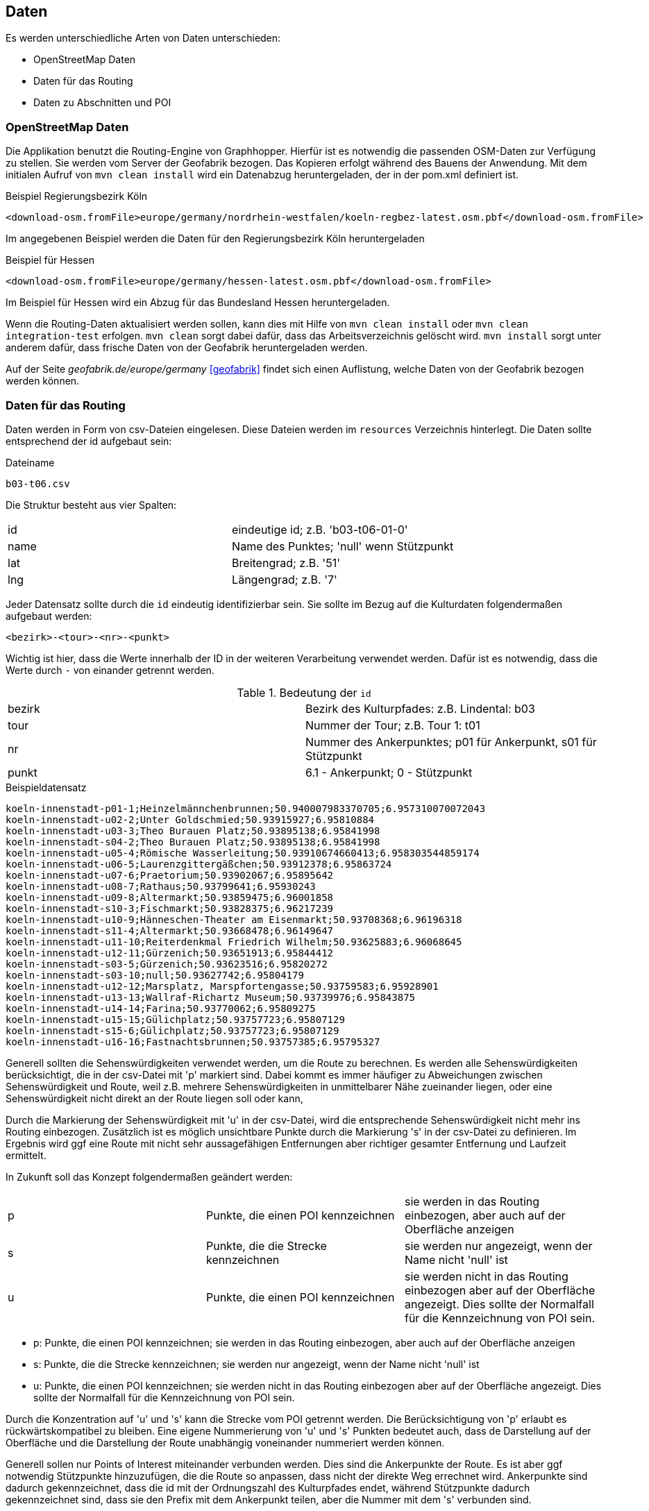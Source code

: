 == Daten

Es werden unterschiedliche Arten von Daten unterschieden:

* OpenStreetMap Daten
* Daten für das Routing
* Daten zu Abschnitten und POI

=== OpenStreetMap Daten

Die Applikation benutzt die Routing-Engine von Graphhopper. Hierfür ist es notwendig die passenden OSM-Daten zur Verfügung zu stellen. Sie werden vom Server der Geofabrik bezogen. Das Kopieren erfolgt während des Bauens der Anwendung. Mit dem initialen Aufruf von `mvn clean install` wird ein Datenabzug heruntergeladen, der in der pom.xml definiert ist.

.Beispiel Regierungsbezirk Köln
  <download-osm.fromFile>europe/germany/nordrhein-westfalen/koeln-regbez-latest.osm.pbf</download-osm.fromFile>

Im angegebenen Beispiel werden die Daten für den Regierungsbezirk Köln heruntergeladen

.Beispiel für Hessen
  <download-osm.fromFile>europe/germany/hessen-latest.osm.pbf</download-osm.fromFile>

Im Beispiel für Hessen wird ein Abzug für das Bundesland Hessen heruntergeladen.

Wenn die Routing-Daten aktualisiert werden sollen, kann dies mit Hilfe von `mvn clean install` oder `mvn clean integration-test` erfolgen. `mvn clean` sorgt dabei dafür, dass das Arbeitsverzeichnis gelöscht wird. `mvn install` sorgt unter anderem dafür, dass frische Daten von der Geofabrik heruntergeladen werden.

Auf der Seite _geofabrik.de/europe/germany_ <<geofabrik>> findet sich einen Auflistung, welche Daten von der Geofabrik bezogen werden können.


=== Daten für das Routing

Daten werden in Form von csv-Dateien eingelesen. Diese Dateien werden im `resources` Verzeichnis hinterlegt. Die Daten sollte entsprechend der id aufgebaut sein:

.Dateiname
----
b03-t06.csv
----

Die Struktur besteht aus vier Spalten:

|===
|id|eindeutige id; z.B. 'b03-t06-01-0'
|name|Name des Punktes; 'null' wenn Stützpunkt
|lat|Breitengrad; z.B. '51'
|lng|Längengrad; z.B. '7'
|===

Jeder Datensatz sollte durch die `id` eindeutig identifizierbar sein. Sie sollte im Bezug auf die Kulturdaten folgendermaßen aufgebaut werden:

  <bezirk>-<tour>-<nr>-<punkt>

Wichtig ist hier, dass die Werte innerhalb der ID in der weiteren Verarbeitung verwendet werden. Dafür ist es notwendig, dass die Werte durch `-` von einander getrennt werden.

.Bedeutung der `id`
|===
|bezirk|Bezirk des Kulturpfades: z.B. Lindental: b03
|tour|Nummer der Tour; z.B. Tour 1: t01
|nr|Nummer des Ankerpunktes; p01 für Ankerpunkt, s01 für Stützpunkt
|punkt| 6.1 - Ankerpunkt; 0 - Stützpunkt
|===

.Beispieldatensatz
----
koeln-innenstadt-p01-1;Heinzelmännchenbrunnen;50.940007983370705;6.957310070072043
koeln-innenstadt-u02-2;Unter Goldschmied;50.93915927;6.95810884
koeln-innenstadt-u03-3;Theo Burauen Platz;50.93895138;6.95841998
koeln-innenstadt-s04-2;Theo Burauen Platz;50.93895138;6.95841998
koeln-innenstadt-u05-4;Römische Wasserleitung;50.93910674660413;6.958303544859174
koeln-innenstadt-u06-5;Laurenzgittergäßchen;50.93912378;6.95863724
koeln-innenstadt-u07-6;Praetorium;50.93902067;6.95895642
koeln-innenstadt-u08-7;Rathaus;50.93799641;6.95930243
koeln-innenstadt-u09-8;Altermarkt;50.93859475;6.96001858
koeln-innenstadt-s10-3;Fischmarkt;50.93828375;6.96217239
koeln-innenstadt-u10-9;Hänneschen-Theater am Eisenmarkt;50.93708368;6.96196318
koeln-innenstadt-s11-4;Altermarkt;50.93668478;6.96149647
koeln-innenstadt-u11-10;Reiterdenkmal Friedrich Wilhelm;50.93625883;6.96068645
koeln-innenstadt-u12-11;Gürzenich;50.93651913;6.95844412
koeln-innenstadt-s03-5;Gürzenich;50.93623516;6.95820272
koeln-innenstadt-s03-10;null;50.93627742;6.95804179
koeln-innenstadt-u12-12;Marsplatz, Marspfortengasse;50.93759583;6.95928901
koeln-innenstadt-u13-13;Wallraf-Richartz Museum;50.93739976;6.95843875
koeln-innenstadt-u14-14;Farina;50.93770062;6.95809275
koeln-innenstadt-u15-15;Gülichplatz;50.93757723;6.95807129
koeln-innenstadt-s15-6;Gülichplatz;50.93757723;6.95807129
koeln-innenstadt-u16-16;Fastnachtsbrunnen;50.93757385;6.95795327
----

Generell sollten die Sehenswürdigkeiten verwendet werden, um die Route zu berechnen. Es werden alle Sehenswürdigkeiten berücksichtigt, die in der csv-Datei mit 'p' markiert sind. Dabei kommt es immer häufiger zu Abweichungen zwischen Sehenswürdigkeit und Route, weil z.B. mehrere Sehenswürdigkeiten in unmittelbarer Nähe zueinander liegen, oder eine Sehenswürdigkeit nicht direkt an der Route liegen soll oder kann,

Durch die Markierung der Sehenswürdigkeit mit 'u' in der csv-Datei, wird die entsprechende Sehenswürdigkeit nicht mehr ins Routing einbezogen. Zusätzlich ist es möglich unsichtbare Punkte durch die Markierung 's' in der csv-Datei zu definieren. Im Ergebnis wird ggf eine Route mit nicht sehr aussagefähigen Entfernungen aber richtiger gesamter Entfernung und Laufzeit ermittelt.

In Zukunft soll das Konzept folgendermaßen geändert werden:

|===
|p|Punkte, die einen POI kennzeichnen|sie werden in das Routing einbezogen, aber auch auf der Oberfläche anzeigen
|s|Punkte, die die Strecke kennzeichnen|sie werden nur angezeigt, wenn der Name nicht 'null' ist
|u|Punkte, die einen POI kennzeichnen|sie werden nicht in das Routing einbezogen aber auf der Oberfläche angezeigt. Dies sollte der Normalfall für die Kennzeichnung von POI sein.
|===
- p: Punkte, die einen POI kennzeichnen; sie werden in das Routing einbezogen, aber auch auf der Oberfläche anzeigen
- s: Punkte, die die Strecke kennzeichnen; sie werden nur angezeigt, wenn der Name nicht 'null' ist
- u: Punkte, die einen POI kennzeichnen; sie werden nicht in das Routing einbezogen aber auf der Oberfläche angezeigt. Dies sollte der Normalfall für die Kennzeichnung von POI sein.

Durch die Konzentration auf 'u' und 's' kann die Strecke vom POI getrennt werden. Die Berücksichtigung von 'p' erlaubt es rückwärtskompatibel zu bleiben. Eine eigene Nummerierung von 'u' und 's' Punkten bedeutet auch, dass de Darstellung auf der Oberfläche und die Darstellung der Route unabhängig voneinander nummeriert werden können.


Generell sollen nur Points of Interest miteinander verbunden werden. Dies sind die Ankerpunkte der Route. Es ist aber ggf notwendig Stützpunkte hinzuzufügen, die die Route so anpassen, dass nicht der direkte Weg errechnet wird. Ankerpunkte sind dadurch gekennzeichnet, dass die id mit der Ordnungszahl des Kulturpfades endet, während Stützpunkte dadurch gekennzeichnet sind, dass sie den Prefix mit dem Ankerpunkt teilen, aber die Nummer mit dem 's' verbunden sind.

Es werden allerdings auch Ankerlose Punkte untersützt. Sie sind dann notwendig, wenn ein POI nicht mit in das Routing einbezogen werden soll. Ankerlose Punkte sind durch die Zeichenkombination "-u" gekennzeichnet. Bsp.: `b09-t01-u01-0.1`

Weiterhin wird die zweite Spalte, die für das Feld `name` steht, mit dem Wert `null` gefüllt.

.Ankerpunkt und zwei Stützpunkte, ein ankerloser Punkt
----
b03-t06-p01-6.1;Pauliplatz;50.93808;6.89794
b03-t06-s01-0;null;50.939027;6.894951
b03-t06-s02-0;null;50.936174;6.894329
b03-t06-u01-7.1;Platz;50.92808;6.88794
----
